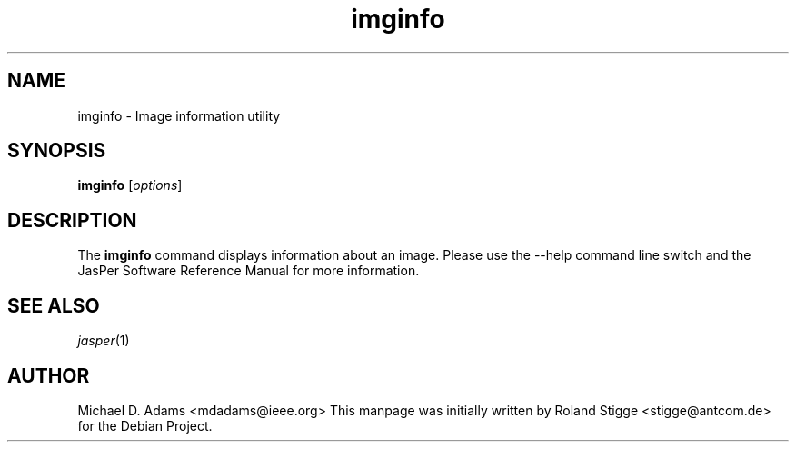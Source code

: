 .TH imginfo 1 "20 June 2004" "Version 1.701.0" "JasPer Manual"

.SH NAME
imginfo \- Image information utility

.SH SYNOPSIS
.B imginfo
.RI [ options ]

.SH DESCRIPTION
The
.B imginfo
command displays information about an image.
Please use the \-\-help command
line switch and the JasPer Software Reference Manual for more information.

.SH SEE ALSO
.IR jasper (1)

.SH AUTHOR
Michael D. Adams <mdadams@ieee.org>
This manpage was initially written by Roland Stigge <stigge@antcom.de> for
the Debian Project.

